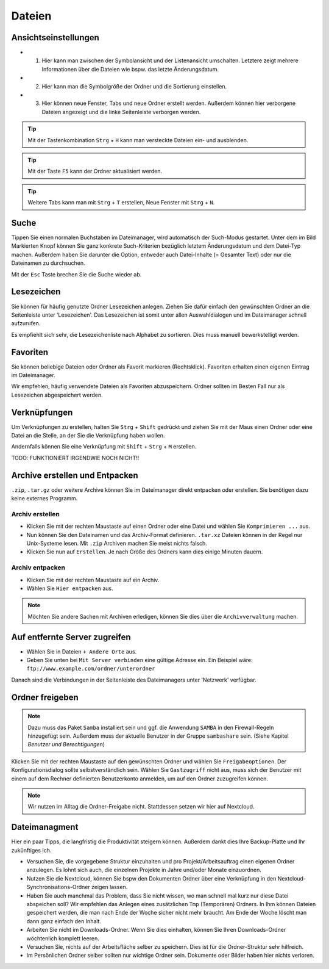 Dateien
================

Ansichtseinstellungen
---------------------

.. image:: images/nautilus_ansichtseinstellungen.png

- (1) Hier kann man zwischen der Symbolansicht und der Listenansicht umschalten. Letztere zeigt mehrere Informationen über die Dateien wie bspw. das letzte Änderungsdatum.
- (2) Hier kann man die Symbolgröße der Ordner und die Sortierung einstellen. 
- (3) Hier können neue Fenster, Tabs und neue Ordner erstellt werden. Außerdem können hier verborgene Dateien angezeigt und die linke Seitenleiste verborgen werden.


.. tip:: 
    Mit der Tastenkombination ``Strg`` + ``H`` kann man versteckte Dateien ein- und ausblenden.

.. tip::
    Mit der Taste ``F5`` kann der Ordner aktualisiert werden.

.. tip::
    Weitere Tabs kann man mit ``Strg`` + ``T`` erstellen, Neue Fenster mit ``Strg`` + ``N``.

Suche
-----

.. image:: images/nautilus_suche.png

Tippen Sie einen normalen Buchstaben im Dateimanager, wird automatisch der Such-Modus gestartet. 
Unter dem im Bild Markierten Knopf können Sie ganz konkrete Such-Kriterien bezüglich letztem Änderungsdatum und dem Datei-Typ machen.
Außerdem haben Sie darunter die Option, entweder auch Datei-Inhalte (= Gesamter Text) oder nur die Dateinamen zu durchsuchen.

Mit der ``Esc`` Taste brechen Sie die Suche wieder ab.

Lesezeichen
-----------
Sie können für häufig genutzte Ordner Lesezeichen anlegen. 
Ziehen Sie dafür einfach den gewünschten Ordner an die Seitenleiste unter 'Lesezeichen'.
Das Lesezeichen ist somit unter allen Auswahldialogen und im Dateimanager schnell aufzurufen.

Es empfiehlt sich sehr, die Lesezeichenliste nach Alphabet zu sortieren. Dies muss manuell bewerkstelligt werden.

Favoriten
---------
Sie können beliebige Dateien oder Ordner als Favorit markieren (Rechtsklick).
Favoriten erhalten einen eigenen Eintrag im Dateimanager.

Wir empfehlen, häufig verwendete Dateien als Favoriten abzuspeichern. Ordner sollten im Besten Fall nur als Lesezeichen abgespeichert werden.

Verknüpfungen
-------------
Um Verknüpfungen zu erstellen, halten Sie ``Strg`` + ``Shift`` gedrückt und ziehen Sie mit der Maus einen Ordner oder eine Datei an die Stelle,
an der Sie die Verknüpfung haben wollen. 

Andernfalls können Sie eine Verknüpfung mit ``Shift`` + ``Strg`` + ``M`` erstellen.

TODO: FUNKTIONIERT IRGENDWIE NOCH NICHT!!


Archive erstellen und Entpacken
-------------------------------
``.zip``, ``.tar.gz`` oder weitere Archive können Sie im Dateimanager direkt entpacken oder erstellen.
Sie benötigen dazu keine externes Programm.

Archiv erstellen
^^^^^^^^^^^^^^^^
- Klicken Sie mit der rechten Maustaste auf einen Ordner oder eine Datei und wählen Sie ``Komprimieren ...`` aus.
- Nun können Sie den Dateinamen und das Archiv-Format definieren. ``.tar.xz`` Dateien können in der Regel nur Unix-Systeme lesen. Mit ``.zip`` Archiven machen Sie meist nichts falsch.
- Klicken Sie nun auf ``Erstellen``. Je nach Größe des Ordners kann dies einige Minuten dauern.

Archiv entpacken
^^^^^^^^^^^^^^^^
- Klicken Sie mit der rechten Maustaste auf ein Archiv.
- Wählen Sie ``Hier entpacken`` aus.

.. note:: 
    Möchten Sie andere Sachen mit Archiven erledigen, können Sie dies über die ``Archivverwaltung`` machen.


Auf entfernte Server zugreifen
------------------------------
- Wählen Sie in Dateien ``+ Andere Orte`` aus.
- Geben Sie unten bei ``Mit Server verbinden`` eine gültige Adresse ein. Ein Beispiel wäre: ``ftp://www.example.com/ordner/unterordner``

Danach sind die Verbindungen in der Seitenleiste des Dateimanagers unter 'Netzwerk' verfügbar.


Ordner freigeben
----------------
.. note:: 
    Dazu muss das Paket ``Samba`` installiert sein und ggf. die Anwendung ``SAMBA`` in den Firewall-Regeln hinzugefügt sein. 
    Außerdem muss der aktuelle Benutzer in der Gruppe ``sambashare`` sein. (Siehe Kapitel *Benutzer und Berechtigungen*)

Klicken Sie mit der rechten Maustaste auf den gewünschten Ordner und wählen Sie ``Freigabeoptionen``. 
Der Konfigurationsdialog sollte selbstverständlich sein.
Wählen Sie ``Gastzugriff`` nicht aus, 
muss sich der Benutzer mit einem auf dem Rechner definierten Benutzerkonto anmelden, um auf den Ordner zuzugreifen können.

.. note::
    Wir nutzen im Alltag die Ordner-Freigabe nicht. Stattdessen setzen wir hier auf Nextcloud.


Dateimanagment
--------------
Hier ein paar Tipps, die langfristig die Produktivität steigern können. Außerdem dankt dies Ihre Backup-Platte und Ihr zukünftiges Ich.

- Versuchen Sie, die vorgegebene Struktur einzuhalten und pro Projekt/Arbeitsauftrag einen eigenen Ordner anzulegen. Es lohnt sich auch, die einzelnen Projekte in Jahre und/oder Monate einzuordnen.
- Nutzen Sie die Nextcloud, können Sie bspw den Dokumenten Ordner über eine Verknüpfung in den Nextcloud-Synchronisations-Ordner zeigen lassen.
- Haben Sie auch manchmal das Problem, dass Sie nicht wissen, wo man schnell mal kurz nur diese Datei abspeichen soll? Wir empfehlen das Anlegen eines zusätzlichen ``Tmp`` (Temporären) Ordners. In Ihm können Dateien gespeichert werden, die man nach Ende der Woche sicher nicht mehr braucht. Am Ende der Woche löscht man dann ganz einfach den Inhalt.
- Arbeiten Sie nicht im Downloads-Ordner. Wenn Sie dies einhalten, können Sie Ihren Downloads-Ordner wöchtenlich komplett leeren.
- Versuchen Sie, nichts auf der Arbeitsfläche selber zu speichern. Dies ist für die Ordner-Struktur sehr hilfreich.
- Im Persönlichen Ordner selber sollten nur wichtige Ordner sein. Dokumente oder Bilder haben hier nichts verloren.